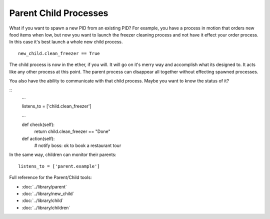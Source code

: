 Parent Child Processes
======================

What if you want to spawn a new PID from an existing PID? For example, you have a process in motion that orders new food items when low, but now you want to launch the freezer cleaning process and not have it effect your order process. In this case it's best launch a whole new child process. 

:: 
    
    new_child.clean_freezer == True

The child process is now in the ether, if you will. It will go on it's merry way and accomplish what its designed to. It acts like any other process at this point. The parent process can disappear all together without effecting spawned processes. 

You also have the ability to communicate with that child process. Maybe you want to know the status of it? 

::
    ...

    listens_to = ['child.clean_freezer']

    ...
    
    def check(self):
        return child.clean_freezer == "Done"

    def action(self):
        # notify boss: ok to book a restaurant tour

In the same way, children can monitor their parents:
    
:: 

    listens_to = ['parent.example']

.. todo:: Write about children


Full reference for the Parent/Child tools:

* :doc:`../library/parent`
* :doc:`../library/new_child`
* :doc:`../library/child`
* :doc:`../library/children`

